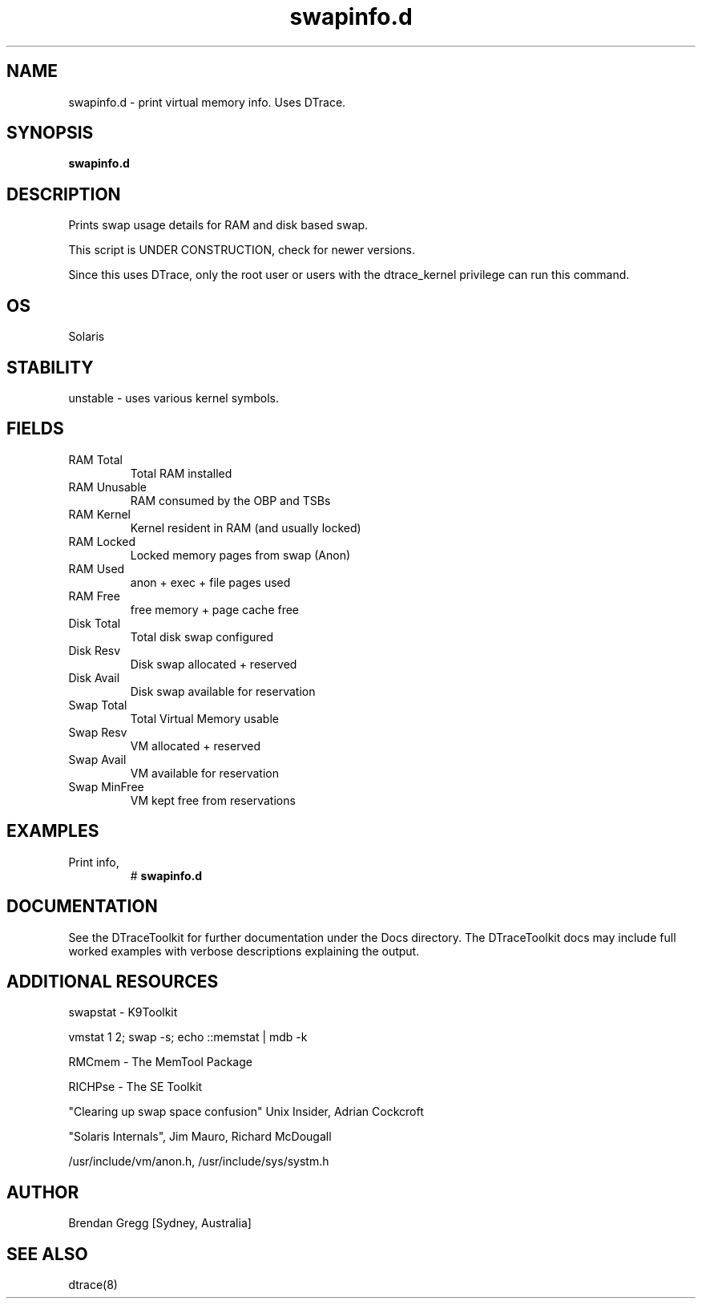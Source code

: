 .TH swapinfo.d 8  "$Date:: 2007-08-05 #$" "USER COMMANDS"
.SH NAME
swapinfo.d \- print virtual memory info. Uses DTrace.
.SH SYNOPSIS
.B swapinfo.d
.SH DESCRIPTION
Prints swap usage details for RAM and disk based swap.

This script is UNDER CONSTRUCTION, check for newer versions.

Since this uses DTrace, only the root user or users with the
dtrace_kernel privilege can run this command.
.SH OS
Solaris
.SH STABILITY
unstable - uses various kernel symbols.
.SH FIELDS
.TP
RAM Total
Total RAM installed
.TP
RAM Unusable
RAM consumed by the OBP and TSBs
.TP
RAM Kernel
Kernel resident in RAM (and usually locked)
.TP
RAM Locked
Locked memory pages from swap (Anon)
.TP
RAM Used
anon + exec + file pages used
.TP
RAM Free
free memory + page cache free
.TP
Disk Total
Total disk swap configured
.TP
Disk Resv
Disk swap allocated + reserved
.TP
Disk Avail
Disk swap available for reservation
.TP
Swap Total
Total Virtual Memory usable
.TP
Swap Resv
VM allocated + reserved
.TP
Swap Avail
VM available for reservation
.TP
Swap MinFree
VM kept free from reservations
.PP
.SH EXAMPLES
.TP
Print info,
# 
.B swapinfo.d
.PP
.SH DOCUMENTATION
See the DTraceToolkit for further documentation under the 
Docs directory. The DTraceToolkit docs may include full worked
examples with verbose descriptions explaining the output.
.SH ADDITIONAL RESOURCES
swapstat - K9Toolkit

vmstat 1 2; swap -s; echo ::memstat | mdb -k

RMCmem - The MemTool Package

RICHPse - The SE Toolkit

"Clearing up swap space confusion" Unix Insider, Adrian Cockcroft

"Solaris Internals", Jim Mauro, Richard McDougall

/usr/include/vm/anon.h, /usr/include/sys/systm.h

.SH AUTHOR
Brendan Gregg
[Sydney, Australia]
.SH SEE ALSO
dtrace(8)

